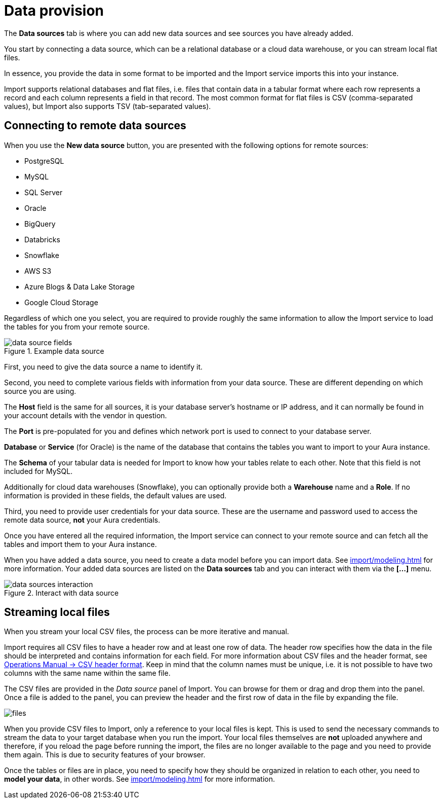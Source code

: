 [[aura-file-provision]]
= Data provision
:description: This section describes how to provide files for import.

The *Data sources* tab is where you can add new data sources and see sources you have already added.

You start by connecting a data source, which can be a relational database or a cloud data warehouse, or you can stream local flat files.

In essence, you provide the data in some format to be imported and the Import service imports this into your instance.

Import supports relational databases and flat files, i.e. files that contain data in a tabular format where each row represents a record and each column represents a field in that record.
The most common format for flat files is CSV (comma-separated values), but Import also supports TSV (tab-separated values).

== Connecting to remote data sources

When you use the *New data source* button, you are presented with the following options for remote sources:

* PostgreSQL
* MySQL
* SQL Server
* Oracle
* BigQuery
* Databricks
* Snowflake
* AWS S3
* Azure Blogs & Data Lake Storage
* Google Cloud Storage

Regardless of which one you select, you are required to provide roughly the same information to allow the Import service to load the tables for you from your remote source.

.Example data source
[.shadow]
image::data-source-fields.png[]

First, you need to give the data source a name to identify it.

Second, you need to complete various fields with information from your data source.
These are different depending on which source you are using.

The *Host* field is the same for all sources, it is your database server's hostname or IP address, and it can normally be found in your account details with the vendor in question.

The *Port* is pre-populated for you and defines which network port is used to connect to your database server.

*Database* or *Service* (for Oracle) is the name of the database that contains the tables you want to import to your Aura instance.

The *Schema* of your tabular data is needed for Import to know how your tables relate to each other.
Note that this field is not included for MySQL.

Additionally for cloud data warehouses (Snowflake), you can optionally provide both a *Warehouse* name and a *Role*.
If no information is provided in these fields, the default values are used.

Third, you need to provide user credentials for your data source.
These are the username and password used to access the remote data source, *not* your Aura credentials.

Once you have entered all the required information, the Import service can connect to your remote source and can fetch all the tables and import them to your Aura instance.

When you have added a data source, you need to create a data model before you can import data.
See xref:import/modeling.adoc[] for more information.
Your added data sources are listed on the *Data sources* tab and you can interact with them via the *[...]* menu.

.Interact with data source
[.shadow]
image::data-sources-interaction.png[]

== Streaming local files

When you stream your local CSV files, the process can be more iterative and manual.

Import requires all CSV files to have a header row and at least one row of data.
The header row specifies how the data in the file should be interpreted and contains information for each field.
For more information about CSV files and the header format, see link:{neo4j-docs-base-uri}/operations-manual/current/tools/neo4j-admin/neo4j-admin-import/#import-tool-header-format[Operations Manual -> CSV header format].
Keep in mind that the column names must be unique, i.e. it is not possible to have two columns with the same name within the same file.

The CSV files are provided in the _Data source_ panel of Import.
You can browse for them or drag and drop them into the panel.
Once a file is added to the panel, you can preview the header and the first row of data in the file by expanding the file.

[.shadow]
image::files.png[]

When you provide CSV files to Import, only a reference to your local files is kept.
This is used to send the necessary commands to stream the data to your target database when you run the import.
Your local files themselves are *not* uploaded anywhere and therefore, if you reload the page before running the import, the files are no longer available to the page and you need to provide them again.
This is due to security features of your browser.


Once the tables or files are in place, you need to specify how they should be organized in relation to each other, you need to *model your data*, in other words.
See xref:import/modeling.adoc[] for more information.
